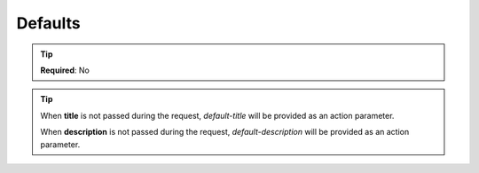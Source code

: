 .. ==================================================
.. FOR YOUR INFORMATION
.. --------------------------------------------------
.. -*- coding: utf-8 -*- with BOM.

.. _property:

===================================
Defaults
===================================

.. code-block:: yaml
   :linenos:
   :emphasize-lines: 5,6

   demo_action_with_params:
      path:          api/demo/test/with_params
      controller:    LMS\Demo\Controller\DemoApiController::test
      defaults:
         title:       default-title
         description: default-description

.. tip::
   **Required**: No

.. tip::
   When **title** is not passed during the  request, *default-title* will be provided as an action parameter.

   When **description** is not passed during the request, *default-description* will be provided as an action parameter.
